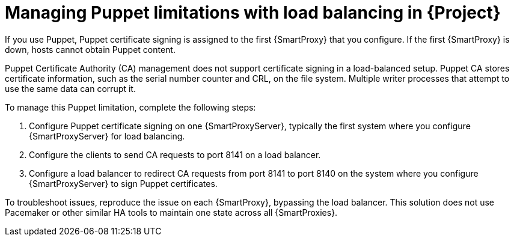 [id="managing-puppet-limitations-with-load-balancing-in-project_{context}"]
= Managing Puppet limitations with load balancing in {Project}

If you use Puppet, Puppet certificate signing is assigned to the first {SmartProxy} that you configure.
If the first {SmartProxy} is down, hosts cannot obtain Puppet content.

Puppet Certificate Authority (CA) management does not support certificate signing in a load-balanced setup.
Puppet CA stores certificate information, such as the serial number counter and CRL, on the file system.
Multiple writer processes that attempt to use the same data can corrupt it.

To manage this Puppet limitation, complete the following steps:

. Configure Puppet certificate signing on one {SmartProxyServer}, typically the first system where you configure {SmartProxyServer} for load balancing.
. Configure the clients to send CA requests to port 8141 on a load balancer.
. Configure a load balancer to redirect CA requests from port 8141 to port 8140 on the system where you configure {SmartProxyServer} to sign Puppet certificates.

To troubleshoot issues, reproduce the issue on each {SmartProxy}, bypassing the load balancer.
This solution does not use Pacemaker or other similar HA tools to maintain one state across all {SmartProxies}.
